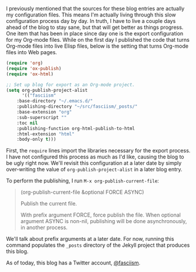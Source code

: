 I previously mentioned that the sources for these blog entries are actually my configuration files. This means I'm actually living through this slow configuration process day by day. In truth, I have to live a couple days ahead of the blog to stay sane, but that will get better as things progress. One item that has been in place since day one is the export configuration for my Org-mode files. While on the first day I published the code that turns Org-mode files into live Elisp files, below is the setting that turns Org-mode files into Web pages.

#+BEGIN_SRC emacs-lisp :exports code
(require 'org)
(require 'ox-publish)
(require 'ox-html)

;; Set up blog for export as an Org-mode project.
(setq org-publish-project-alist
      '(("fasciism"
	:base-directory "~/.emacs.d/"
	:publishing-directory "~/src/fasciism/_posts/"
	:base-extension "org"
	:sub-superscript ""
	:toc nil
	:publishing-function org-html-publish-to-html
	:html-extension "html"
	:body-only t)))
#+END_SRC

First, the =require= lines import the libraries necessary for the export process. I have not configured this process as much as I'd like, causing the blog to be ugly right now. We'll revisit this configuration at a later date by simply over-writing the value of =org-publish-project-alist= in a later blog entry.

To perform the publishing, I run =M-x org-publish-current-file=:

#+BEGIN_QUOTE
(org-publish-current-file &optional FORCE ASYNC)

Publish the current file.

With prefix argument FORCE, force publish the file. When optional argument ASYNC is non-nil, publishing will be done asynchronously, in another process.
#+END_QUOTE

We'll talk about prefix arguments at a later date. For now, running this command populates the =_posts= directory of the Jekyll project that produces this blog.

As of today, this blog has a Twitter account, [[https://twitter.com/fasciism][@fasciism]].

